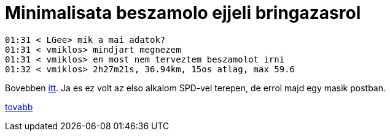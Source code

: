 = Minimalisata beszamolo ejjeli bringazasrol

:slug: minimalisata-beszamolo-ejjeli-bringazasrol
:category: bringa
:tags: hu
:date: 2010-08-12T00:31:38Z
++++
<p><pre>
01:31 &lt; LGee&gt; mik a mai adatok?
01:31 &lt; vmiklos&gt; mindjart megnezem
01:31 &lt; vmiklos&gt; en most nem terveztem beszamolot irni
01:32 &lt; vmiklos&gt; 2h27m21s, 36.94km, 15os atlag, max 59.6
</pre></p><p>Bovebben <a href="http://hup.hu/node/91319">itt</a>. Ja es ez volt az elso alkalom SPD-vel terepen, de errol majd egy masik postban.</p><p><a href="http://hup.hu/node/91319">tovabb</a></p>
++++
